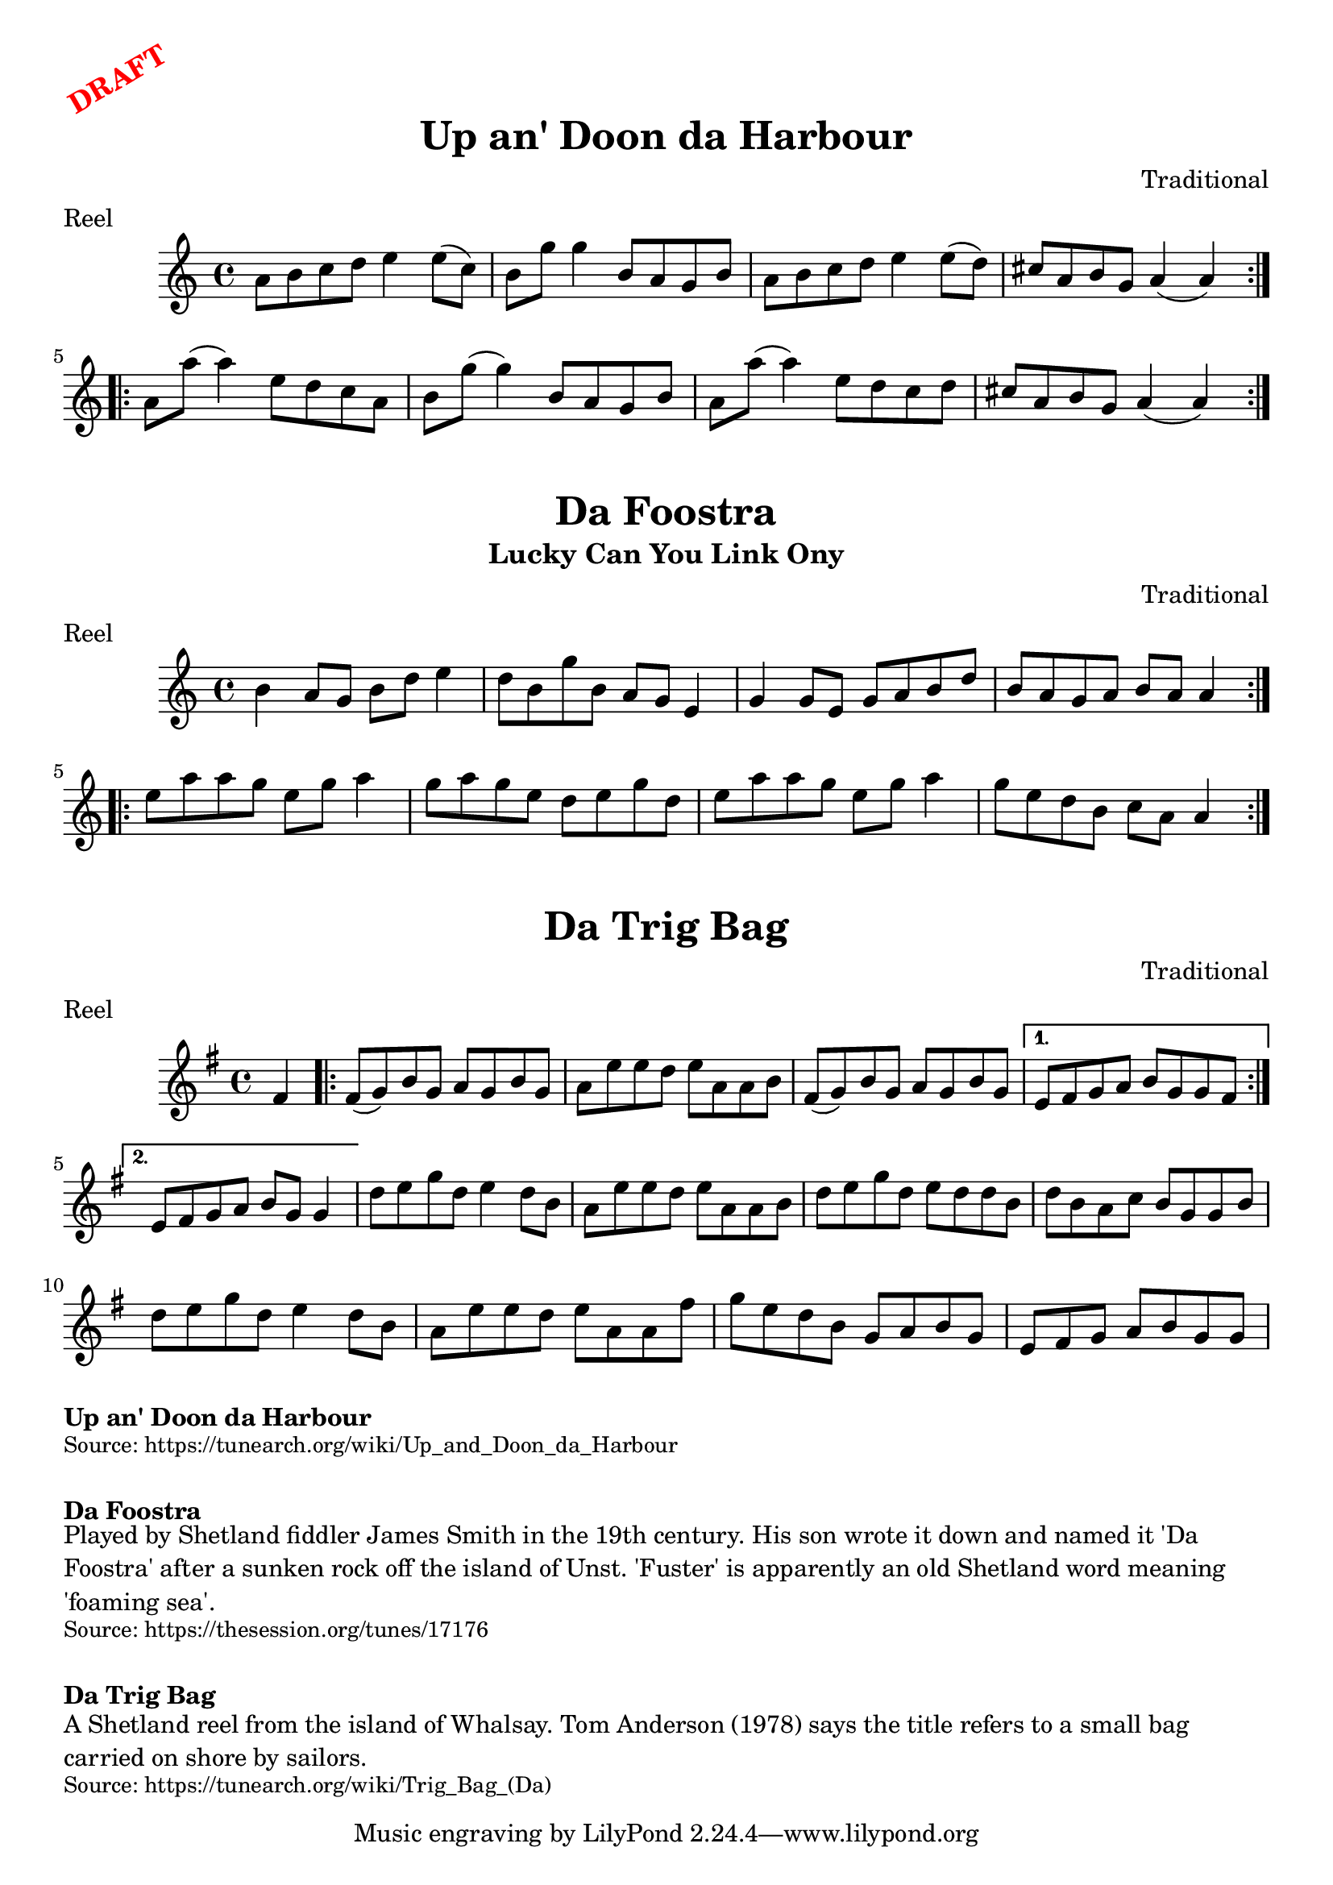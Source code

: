 \version "2.20.0"
\language "english"

\paper {
  print-all-headers = ##t
}

\markup \rotate #30 \large \bold \with-color "red" "DRAFT"

\score {
  \header {
    composer = "Traditional"
    meter = "Reel"
    origin = "Shetland"
    title = "Up an' Doon da Harbour"
  }

  \relative c'' {
    \time 4/4
    \key a \minor

    \repeat volta 2 {
      a8 b c d e4 e8( c) |
      b8 g' g4 b,8 a g b |
      a8 b c d e4 e8( d) |
      cs8 a b g a4( a4) |
    }

    \repeat volta 2 {
      a8 a'8( a4) e8 d c a |
      b8 g'8( g4) b,8 a g b |
      a8 a'8( a4) e8 d c d |
      cs8 a b g a4( a4) |
    }
  }
}

\score {
  \header {
    composer = "Traditional"
    meter = "Reel"
    origin = "Shetland"
    subtitle = "Lucky Can You Link Ony"
    title = "Da Foostra"
  }

  \relative c'' {
    \time 4/4
    \key a \minor

    \repeat volta 2 {
      b4 a8 g b d e4 |
      d8 b g' b, a g e4 |
      g4 g8 e g a b d |
      b8 a g a b a a4 |
    }

    \repeat volta 2 {
      e'8 a a g e g a4 |
      g8 a g e d e g d |
      e8 a a g e g a4 |
      g8 e d b c a a4 |
    }
  }
}

\score {
  \header {
    composer = "Traditional"
    meter = "Reel"
    origin = "Shetland"
    title = "Da Trig Bag"
  }

  \relative c' {
    \time 4/4
    \key g \major

    \partial 4 fs |

    \repeat volta 2 {
      fs8( g) b g a g b g |
      a8 e' e d e a, a b |
      fs8( g) b g a g b g |
    }
    \alternative {
      {
        e8 fs g a b g g fs |
      }
      {
        e8 fs g a b g g4 |
      }
    }

    d'8 e g d e4 d8 b |
    a8 e' e d e a, a b |
    d8 e g d e d d b |
    d8 b a c b g g b |
    d8 e g d e4 d8 b |
    a8 e' e d e a, a fs' |
    g8 e d b g a b g |
    \partial 1*7/8 e8 fs g a b g g |
  }
}

\markup \bold { Up an' Doon da Harbour }
\markup \smaller \wordwrap { Source: https://tunearch.org/wiki/Up_and_Doon_da_Harbour }

\markup \vspace #1

\markup \bold { Da Foostra }
\markup \wordwrap {
  Played by Shetland fiddler James Smith in the 19th century. His son wrote it down and named it 'Da Foostra' after a sunken rock off the island of Unst. 'Fuster' is apparently an old Shetland word meaning 'foaming sea'.
}
\markup \smaller \wordwrap { Source: https://thesession.org/tunes/17176 }

\markup \vspace #1

\markup \bold { Da Trig Bag }
\markup \wordwrap {
  A Shetland reel from the island of Whalsay. Tom Anderson (1978) says the title refers to a small bag carried on shore by sailors.
}
\markup \smaller \wordwrap { Source: https://tunearch.org/wiki/Trig_Bag_(Da) }